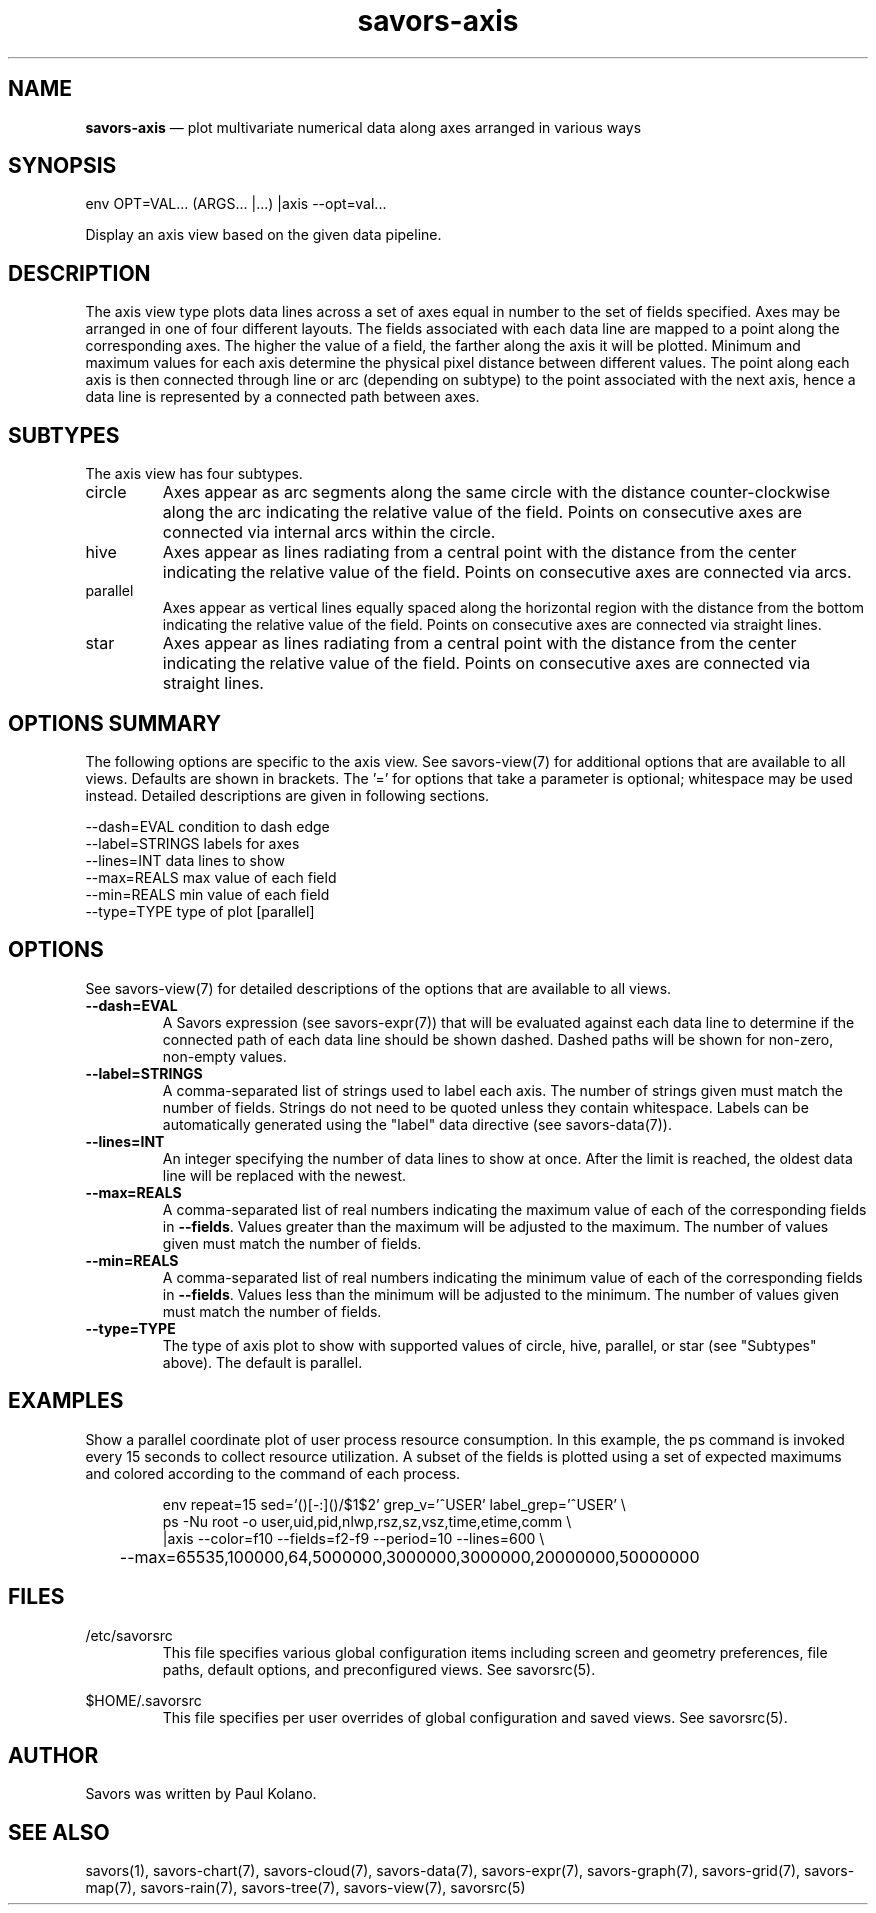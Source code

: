 .TH "savors-axis" "7" "18 May 2021" "" ""
./"################################################################
.SH "NAME"
./"################################################################
\fBsavors-axis\fP \(em plot multivariate numerical data along axes
arranged in various ways
./"################################################################
.SH "SYNOPSIS"
./"################################################################
.nf
env OPT=VAL... (ARGS... |...) |axis --opt=val...
.fi
.PP
Display an axis view based on the given data pipeline.
./"################################################################
.SH "DESCRIPTION"
./"################################################################
The axis view type plots data lines across a set of axes equal in
number to the set of fields specified.  Axes may be arranged in one of
four different layouts.  The fields associated with each data line are
mapped to a point along the corresponding axes.  The higher the value of
a field, the farther along the axis it will be plotted.  Minimum and
maximum values for each axis determine the physical pixel distance
between different values.  The point along each axis is then connected
through line or arc (depending on subtype) to the point associated with
the next axis, hence a data line is represented by a connected path
between axes.
./"################################################################
.SH "SUBTYPES"
./"################################################################
The axis view has four subtypes.
.IP circle
Axes appear as arc segments along the same circle with the distance
counter-clockwise along the arc indicating the relative value of the
field.  Points on consecutive axes are connected via internal arcs
within the circle.
.IP hive
Axes appear as lines radiating from a central point with the distance
from the center indicating the relative value of the field.  Points on
consecutive axes are connected via arcs.
.IP parallel
Axes appear as vertical lines equally spaced along the horizontal region
with the distance from the bottom indicating the relative value of the
field.  Points on consecutive axes are connected via straight lines.
.IP star
Axes appear as lines radiating from a central point with the distance
from the center indicating the relative value of the field.  Points on
consecutive axes are connected via straight lines.
./"################################################################
.SH "OPTIONS SUMMARY"
./"################################################################
The following options are specific to the axis view.  See savors-view(7)
for additional options that are available to all views.  Defaults are
shown in brackets.  The \(cq\&=\(cq\& for options that take a parameter
is optional; whitespace may be used instead.  Detailed descriptions are
given in following sections.
.PP
.nf
\-\-dash=EVAL     condition to dash edge
\-\-label=STRINGS labels for axes
\-\-lines=INT     data lines to show
\-\-max=REALS     max value of each field
\-\-min=REALS     min value of each field
\-\-type=TYPE     type of plot [parallel]
.fi
./"################################################################
.SH "OPTIONS"
./"################################################################
See savors-view(7) for detailed descriptions of the options that
are available to all views.
.IP "\fB\-\-dash=EVAL\fP"
A Savors expression (see savors-expr(7)) that will be evaluated against
each data line to determine if the connected path of each data line
should be shown dashed.  Dashed paths will be shown for non-zero,
non-empty values.
.IP "\fB\-\-label=STRINGS\fP"
A comma-separated list of strings used to label each axis.  The number
of strings given must match the number of fields.  Strings do not need
to be quoted unless they contain whitespace.  Labels can be
automatically generated using the "label" data directive (see
savors-data(7)).
.IP "\fB\-\-lines=INT\fP"
An integer specifying the number of data lines to show at once.  After
the limit is reached, the oldest data line will be replaced with the
newest.
.IP "\fB\-\-max=REALS\fP"
A comma-separated list of real numbers indicating the maximum value of
each of the corresponding fields in \fB\-\-fields\fP.  Values greater
than the maximum will be adjusted to the maximum.  The number of values
given must match the number of fields.
.IP "\fB\-\-min=REALS\fP"
A comma-separated list of real numbers indicating the minimum value of
each of the corresponding fields in \fB\-\-fields\fP.  Values less
than the minimum will be adjusted to the minimum.  The number of values
given must match the number of fields.
.IP "\fB\-\-type=TYPE\fP"
The type of axis plot to show with supported values of circle, hive,
parallel, or star (see "Subtypes" above).  The default is parallel.
./"################################################################
.SH "EXAMPLES"
./"################################################################
Show a parallel coordinate plot of user process resource consumption.
In this example, the ps command is invoked every 15 seconds to collect
resource utilization.  A subset of the fields is plotted using a set of
expected maximums and colored according to the command of each process.
.PP
.RS
.nf
env repeat=15 sed='(\d)[-:](\d)/$1$2' grep_v='^USER' label_grep='^USER' \\
    ps -Nu root -o user,uid,pid,nlwp,rsz,sz,vsz,time,etime,comm \\
    |axis --color=f10 --fields=f2-f9 --period=10 --lines=600 \\
	--max=65535,100000,64,5000000,3000000,3000000,20000000,50000000
.fi
.RE
./"################################################################
.SH "FILES"
./"################################################################
/etc/savorsrc
.RS
This file specifies various global configuration items including
screen and geometry preferences, file paths, default options, and
preconfigured views.  See savorsrc(5).
.RE
.PP
$HOME/.savorsrc
.RS
This file specifies per user overrides of global configuration and
saved views.  See savorsrc(5).
.RE
./"################################################################
.SH "AUTHOR"
./"################################################################
Savors was written by Paul Kolano.
./"################################################################
.SH "SEE ALSO"
./"################################################################
savors(1), savors-chart(7), savors-cloud(7), savors-data(7),
savors-expr(7), savors-graph(7), savors-grid(7), savors-map(7),
savors-rain(7), savors-tree(7), savors-view(7), savorsrc(5)
